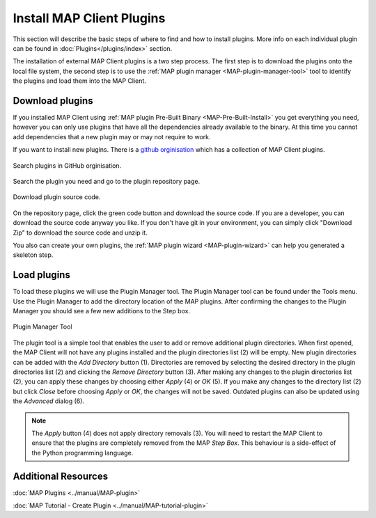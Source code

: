 ==========================
Install MAP Client Plugins
==========================

.. _github orginisation: https://github.com/mapclient-plugins

This section will describe the basic steps of where to find and how to install plugins.
More info on each individual plugin can be found in :doc:`Plugins</plugins/index>` section.

The installation of external MAP Client plugins is a two step process.
The first step is to download the plugins onto the local file system, 
the second step is to use the :ref:`MAP plugin manager <MAP-plugin-manager-tool>` tool to 
identify the plugins and load them into the MAP Client.

Download plugins
----------------

If you installed MAP Client using :ref:`MAP plugin Pre-Built Binary <MAP-Pre-Built-Install>` you get everything you need, however you can only use plugins that have all the dependencies already available to the binary. At this time you cannot add dependencies that a new plugin may or may not require to work.

If you want to install new plugins.
There is a `github orginisation`_ which has a collection of MAP Client plugins.

.. figure:: images/search_plugin.png
   :align: center
   :width: 75%

   Search plugins in GitHub orginisation.


Search the plugin you need and go to the plugin repository page.

.. figure:: images/download_plugin.png
   :align: center
   :width: 50%

   Download plugin source code.

On the repository page, click the green code button and download the source code.
If you are a developer, you can download the source code anyway you like.
If you don't have git in your environment, you can simply click "Download Zip" to download the source code and unzip it.

You also can create your own plugins, the :ref:`MAP plugin wizard <MAP-plugin-wizard>` can help you generated a skeleton step.


Load plugins
------------
To load these plugins we will use the Plugin Manager tool.  
The Plugin Manager tool can be found under the Tools menu.  
Use the Plugin Manager to add the directory location of the MAP plugins. 
After confirming the changes to the Plugin Manager you should see a few new additions to the Step box. 

.. figure:: images/plugin_manager_2.png
   :align: center
   :width: 50%

   Plugin Manager Tool

The plugin tool is a simple tool that enables the user to add or remove additional plugin directories.
When first opened, the MAP Client will not have any plugins installed and the plugin directories list (2) will be empty.
New plugin directories can be added with the *Add Directory* button (1).
Directories are removed by selecting the desired directory in the plugin directories list (2) and clicking the *Remove Directory* button (3).
After making any changes to the plugin directories list (2), you can apply these changes by choosing either *Apply* (4) or *OK* (5).
If you make any changes to the directory list (2) but click *Close* before choosing *Apply* or *OK*, the changes will not be saved.
Outdated plugins can also be updated using the *Advanced* dialog (6).

.. note::

 The *Apply* button (4) does not apply directory removals (3).
 You will need to restart the MAP Client to ensure that the plugins are completely removed from the MAP *Step Box*.
 This behaviour is a side-effect of the Python programming language.


Additional Resources
--------------------

:doc:`MAP Plugins <../manual/MAP-plugin>`

:doc:`MAP Tutorial - Create Plugin <../manual/MAP-tutorial-plugin>`

